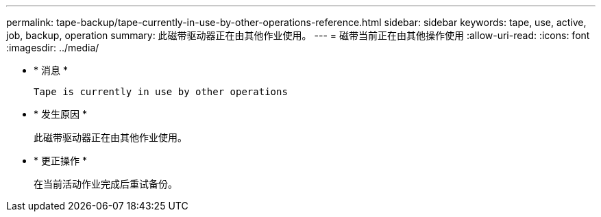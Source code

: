 ---
permalink: tape-backup/tape-currently-in-use-by-other-operations-reference.html 
sidebar: sidebar 
keywords: tape, use, active, job, backup, operation 
summary: 此磁带驱动器正在由其他作业使用。 
---
= 磁带当前正在由其他操作使用
:allow-uri-read: 
:icons: font
:imagesdir: ../media/


[role="lead"]
* * 消息 *
+
`Tape is currently in use by other operations`

* * 发生原因 *
+
此磁带驱动器正在由其他作业使用。

* * 更正操作 *
+
在当前活动作业完成后重试备份。


